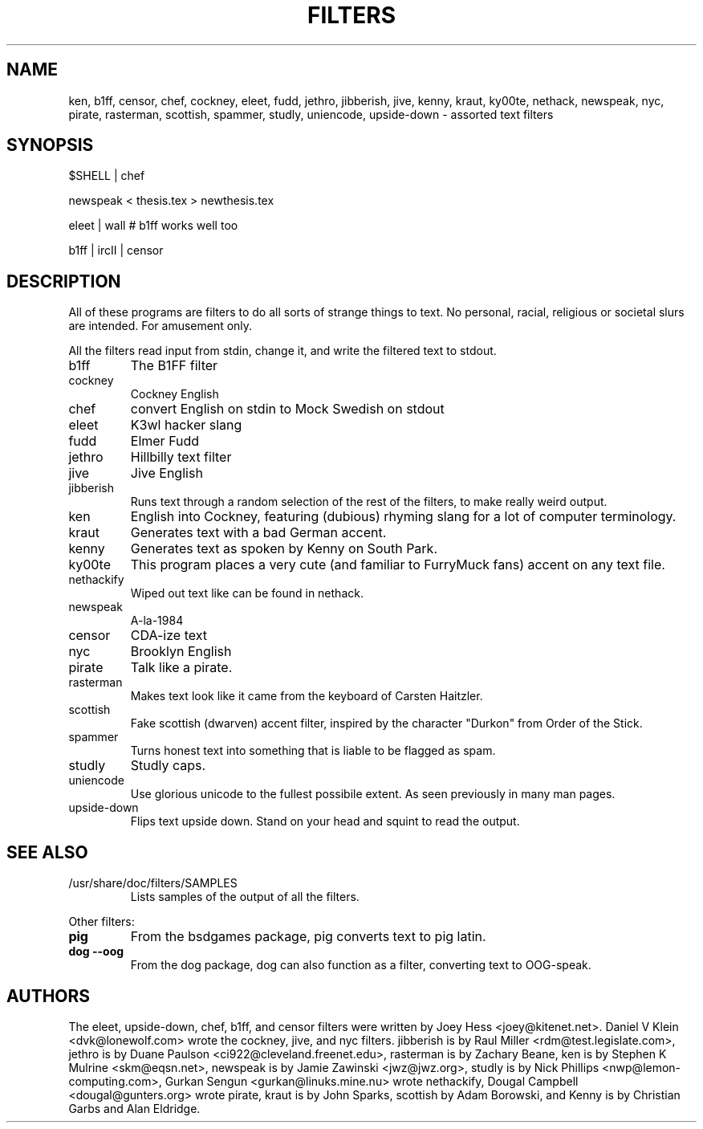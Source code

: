 .TH FILTERS 6
.SH NAME
ken, b1ff, censor, chef, cockney, eleet, fudd, jethro, jibberish, jive, kenny, kraut, ky00te, nethack, newspeak, nyc, pirate, rasterman, scottish, spammer, studly, uniencode, upside\-down \- assorted text filters
.SH SYNOPSIS
 $SHELL | chef
 
 newspeak < thesis.tex > newthesis.tex

 eleet | wall # b1ff works well too

 b1ff | ircII | censor
.SH "DESCRIPTION"
All of these programs are filters to do all sorts of strange things to text.
No personal, racial, religious or societal slurs are intended. For amusement
only.
.P
All the filters read input from stdin, change it, and write the filtered
text to stdout.
.IP b1ff
The B1FF filter
.IP cockney
Cockney English
.IP chef
convert English on stdin to Mock Swedish on stdout
.IP eleet
K3wl hacker slang
.IP fudd
Elmer Fudd
.IP jethro
Hillbilly text filter
.IP jive
Jive English
.IP jibberish
Runs text through a random selection of the rest of the filters, to make really
weird output.
.IP ken
English into Cockney, featuring (dubious) rhyming
slang for a lot of computer terminology.
.IP kraut
Generates text with a bad German accent.
.IP kenny
Generates text as spoken by Kenny on South Park.
.IP ky00te
This program places a very cute (and familiar to FurryMuck
fans) accent on any text file.
.IP nethackify
Wiped out text like can be found in nethack.
.IP newspeak
A-la-1984
.IP censor
CDA-ize text
.IP nyc
Brooklyn English
.IP pirate
Talk like a pirate.
.IP rasterman
Makes text look like it came from the keyboard of Carsten Haitzler.
.IP scottish
Fake scottish (dwarven) accent filter, inspired by the character "Durkon"
from Order of the Stick.
.IP spammer
Turns honest text into something that is liable to be flagged as spam.
.IP studly
Studly caps.
.IP uniencode
Use glorious unicode to the fullest possibile extent. As seen previously in
many man pages.
.IP upside\-down
Flips text upside down. Stand on your head and squint to read the output.
.SH "SEE ALSO"
.IP /usr/share/doc/filters/SAMPLES
Lists samples of the output of all the filters.
.PP
Other filters:
.TP
.B pig
From the bsdgames package, pig converts text to pig latin.
.TP
.B dog --oog
From the dog package, dog can also function as a filter, converting text to
OOG-speak.
.SH AUTHORS
The eleet, upside\-down, chef, b1ff, and censor filters were written by
Joey Hess <joey@kitenet.net>. Daniel V Klein <dvk@lonewolf.com> wrote the
cockney, jive, and nyc filters. jibberish is by Raul Miller
<rdm@test.legislate.com>, jethro is by Duane Paulson
<ci922@cleveland.freenet.edu>, rasterman is by Zachary Beane, ken is by
Stephen K Mulrine <skm@eqsn.net>, newspeak is by Jamie Zawinski
<jwz@jwz.org>, studly is by Nick Phillips <nwp@lemon\-computing.com>, 
Gurkan Sengun <gurkan@linuks.mine.nu> wrote nethackify, Dougal Campbell
<dougal@gunters.org> wrote pirate, kraut is by John Sparks, scottish by
Adam Borowski, and Kenny is by Christian Garbs and Alan Eldridge.
